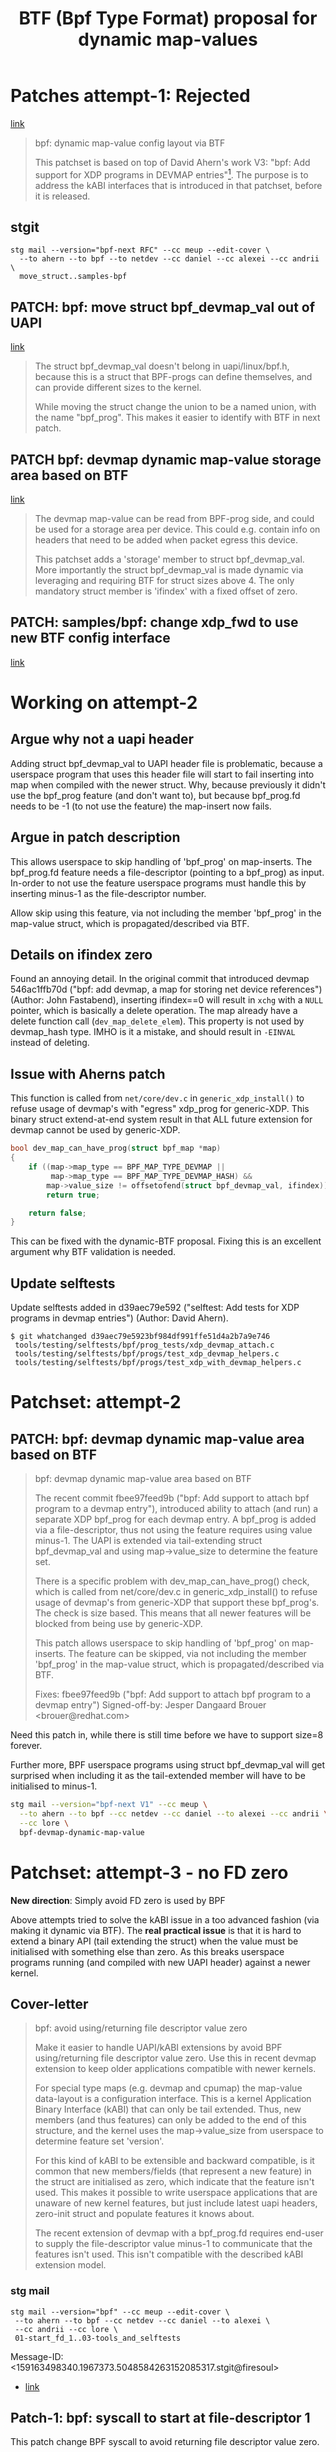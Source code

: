 # -*- fill-column: 76; -*-
#+Title: BTF (Bpf Type Format) proposal for dynamic map-values
#+OPTIONS: ^:nil



* Patches attempt-1: Rejected
[[https://lore.kernel.org/netdev/159076794319.1387573.8722376887638960093.stgit@firesoul/][link]]

#+begin_quote
bpf: dynamic map-value config layout via BTF

This patchset is based on top of David Ahern's work V3: "bpf: Add support
for XDP programs in DEVMAP entries"[1]. The purpose is to address the kABI
interfaces that is introduced in that patchset, before it is released.

[1] https://lore.kernel.org/netdev/20200529052057.69378-1-dsahern@kernel.org

The map-value of these special maps are evolving into configuration
interface between userspace and kernel. The approach in[1] is to expose a
binary struct layout that can only be grown in the end of the struct.

With the BTF technology it is possible to create an interface that is much
more dynamic and flexible.
#+end_quote

** stgit

#+begin_example
stg mail --version="bpf-next RFC" --cc meup --edit-cover \
  --to ahern --to bpf --to netdev --cc daniel --cc alexei --cc andrii \
  move_struct..samples-bpf
#+end_example

** PATCH: bpf: move struct bpf_devmap_val out of UAPI
[[https://lore.kernel.org/netdev/159076798058.1387573.3077178618799401182.stgit@firesoul/][link]]

#+begin_quote
The struct bpf_devmap_val doesn't belong in uapi/linux/bpf.h, because this
is a struct that BPF-progs can define themselves, and can provide different
sizes to the kernel.

While moving the struct change the union to be a named union, with the name
"bpf_prog". This makes it easier to identify with BTF in next patch.
#+end_quote

** PATCH bpf: devmap dynamic map-value storage area based on BTF
[[https://lore.kernel.org/netdev/159076798566.1387573.8417040652693679408.stgit@firesoul/][link]]

#+begin_quote
The devmap map-value can be read from BPF-prog side, and could be used for a
storage area per device. This could e.g. contain info on headers that need
to be added when packet egress this device.

This patchset adds a 'storage' member to struct bpf_devmap_val. More
importantly the struct bpf_devmap_val is made dynamic via leveraging and
requiring BTF for struct sizes above 4. The only mandatory struct member is
'ifindex' with a fixed offset of zero.
#+end_quote

** PATCH: samples/bpf: change xdp_fwd to use new BTF config interface
[[https://lore.kernel.org/netdev/159076799073.1387573.15478442988219832285.stgit@firesoul/][link]]

* Working on attempt-2

** Argue why not a uapi header

Adding struct bpf_devmap_val to UAPI header file is problematic, because a
userspace program that uses this header file will start to fail inserting
into map when compiled with the newer struct. Why, because previously it
didn't use the bpf_prog feature (and don't want to), but because bpf_prog.fd
needs to be -1 (to not use the feature) the map-insert now fails.

** Argue in patch description

This allows userspace to skip handling of 'bpf_prog' on map-inserts. The
bpf_prog.fd feature needs a file-descriptor (pointing to a bpf_prog) as
input. In-order to not use the feature userspace programs must handle this
by inserting minus-1 as the file-descriptor number.

Allow skip using this feature, via not including the member 'bpf_prog' in
the map-value struct, which is propagated/described via BTF.

** Details on ifindex zero

Found an annoying detail. In the original commit that introduced devmap
546ac1ffb70d ("bpf: add devmap, a map for storing net device references")
(Author: John Fastabend), inserting ifindex==0 will result in =xchg= with a
=NULL= pointer, which is basically a delete operation. The map already have
a delete function call (=dev_map_delete_elem=). This property is not used by
devmap_hash type. IMHO is it a mistake, and should result in =-EINVAL=
instead of deleting.

** Issue with Aherns patch

This function is called from =net/core/dev.c= in =generic_xdp_install()= to
refuse usage of devmap's with "egress" xdp_prog for generic-XDP. This binary
struct extend-at-end system result in that ALL future extension for devmap
cannot be used by generic-XDP.

#+begin_src C
bool dev_map_can_have_prog(struct bpf_map *map)
{
	if ((map->map_type == BPF_MAP_TYPE_DEVMAP ||
	     map->map_type == BPF_MAP_TYPE_DEVMAP_HASH) &&
	    map->value_size != offsetofend(struct bpf_devmap_val, ifindex))
		return true;

	return false;
}
#+end_src

This can be fixed with the dynamic-BTF proposal. Fixing this is an excellent
argument why BTF validation is needed.

** Update selftests

Update selftests added in d39aec79e592 ("selftest: Add tests for XDP
programs in devmap entries") (Author: David Ahern).

#+begin_example
$ git whatchanged d39aec79e5923bf984df991ffe51d4a2b7a9e746
 tools/testing/selftests/bpf/prog_tests/xdp_devmap_attach.c
 tools/testing/selftests/bpf/progs/test_xdp_devmap_helpers.c
 tools/testing/selftests/bpf/progs/test_xdp_with_devmap_helpers.c
#+end_example

* Patchset: attempt-2

** PATCH: bpf: devmap dynamic map-value area based on BTF

#+begin_quote
bpf: devmap dynamic map-value area based on BTF

The recent commit fbee97feed9b ("bpf: Add support to attach bpf program to a
devmap entry"), introduced ability to attach (and run) a separate XDP
bpf_prog for each devmap entry. A bpf_prog is added via a file-descriptor,
thus not using the feature requires using value minus-1. The UAPI is
extended via tail-extending struct bpf_devmap_val and using map->value_size
to determine the feature set.

There is a specific problem with dev_map_can_have_prog() check, which is
called from net/core/dev.c in generic_xdp_install() to refuse usage of
devmap's from generic-XDP that support these bpf_prog's. The check is size
based. This means that all newer features will be blocked from being use by
generic-XDP.

This patch allows userspace to skip handling of 'bpf_prog' on map-inserts.
The feature can be skipped, via not including the member 'bpf_prog' in the
map-value struct, which is propagated/described via BTF.

Fixes: fbee97feed9b ("bpf: Add support to attach bpf program to a devmap entry")
Signed-off-by: Jesper Dangaard Brouer <brouer@redhat.com>
#+end_quote

Need this patch in, while there is still time before we have to support
size=8 forever.

Further more, BPF userspace programs using struct bpf_devmap_val will get
surprised when including it as the tail-extended member will have to be
initialised to minus-1.

#+begin_src sh
stg mail --version="bpf-next V1" --cc meup \
  --to ahern --to bpf --cc netdev --cc daniel --to alexei --cc andrii \
  --cc lore \
  bpf-devmap-dynamic-map-value
#+end_src


* Patchset: attempt-3 - no FD zero

*New direction*: Simply avoid FD zero is used by BPF

Above attempts tried to solve the kABI issue in a too advanced fashion (via
making it dynamic via BTF). The *real practical issue* is that it is hard to
extend a binary API (tail extending the struct) when the value must be
initialised with something else than zero. As this breaks userspace programs
running (and compiled with new UAPI header) against a newer kernel.

** Cover-letter

#+begin_quote
bpf: avoid using/returning file descriptor value zero

Make it easier to handle UAPI/kABI extensions by avoid BPF using/returning
file descriptor value zero. Use this in recent devmap extension to keep
older applications compatible with newer kernels.

For special type maps (e.g. devmap and cpumap) the map-value data-layout is
a configuration interface. This is a kernel Application Binary Interface
(kABI) that can only be tail extended. Thus, new members (and thus features)
can only be added to the end of this structure, and the kernel uses the
map->value_size from userspace to determine feature set 'version'.

For this kind of kABI to be extensible and backward compatible, is it common
that new members/fields (that represent a new feature) in the struct are
initialised as zero, which indicate that the feature isn't used. This makes
it possible to write userspace applications that are unaware of new kernel
features, but just include latest uapi headers, zero-init struct and
populate features it knows about.

The recent extension of devmap with a bpf_prog.fd requires end-user to
supply the file-descriptor value minus-1 to communicate that the features
isn't used. This isn't compatible with the described kABI extension model.
#+end_quote

*** stg mail

#+begin_example
stg mail --version="bpf" --cc meup --edit-cover \
 --to ahern --to bpf --cc netdev --cc daniel --to alexei \
 --cc andrii --cc lore \
 01-start_fd_1..03-tools_and_selftests
#+end_example

Message-ID: <159163498340.1967373.5048584263152085317.stgit@firesoul>
- [[https://lore.kernel.org/bpf/159163498340.1967373.5048584263152085317.stgit@firesoul/][link]]

** Patch-1: bpf: syscall to start at file-descriptor 1

This patch change BPF syscall to avoid returning file descriptor value zero.

As mentioned in cover letter, it is very impractical when extending kABI
that the file-descriptor value 'zero' is valid, as this requires new fields
must be initialised as minus-1. First step is to change the kernel such that
BPF-syscall simply doesn't return value zero as a FD number.

This patch achieves this by similar code to anon_inode_getfd(), with the
exception of getting unused FD starting from 1. The kernel already supports
starting from a specific FD value, as this is used by f_dupfd(). It seems
simpler to replicate part of anon_inode_getfd() code and use this start from
offset feature, instead of using f_dupfd() handling afterwards.

** Patch-2:

#+begin_quote
bpf: devmap adjust uapi for attach bpf program

The recent commit fbee97feed9b ("bpf: Add support to attach bpf program to a
devmap entry"), introduced ability to attach (and run) a separate XDP
bpf_prog for each devmap entry. A bpf_prog is added via a file-descriptor.
As zero were a valid FD, not using the feature requires using value minus-1.
The UAPI is extended via tail-extending struct bpf_devmap_val and using
map->value_size to determine the feature set.

This will break older userspace applications not using the bpf_prog feature.
Consider an old userspace app that is compiled against newer kernel
uapi/bpf.h, it will not know that it need to initialise the member
bpf_prog.fd to minus-1. Thus, users will be forced to update source code to
get program running on newer kernels.

As previous patch changed BPF-syscall to avoid returning file descriptor
value zero, we can remove the minus-1 checks, and have zero mean feature
isn't used.

Fixes: fbee97feed9b ("bpf: Add support to attach bpf program to a devmap entry")
#+end_quote

** Patch-3:

#+begin_quote
bpf: selftests and tools use struct bpf_devmap_val from uapi

Sync tools uapi bpf.h header file and selftests that use struct
bpf_devmap_val.
#+end_quote
